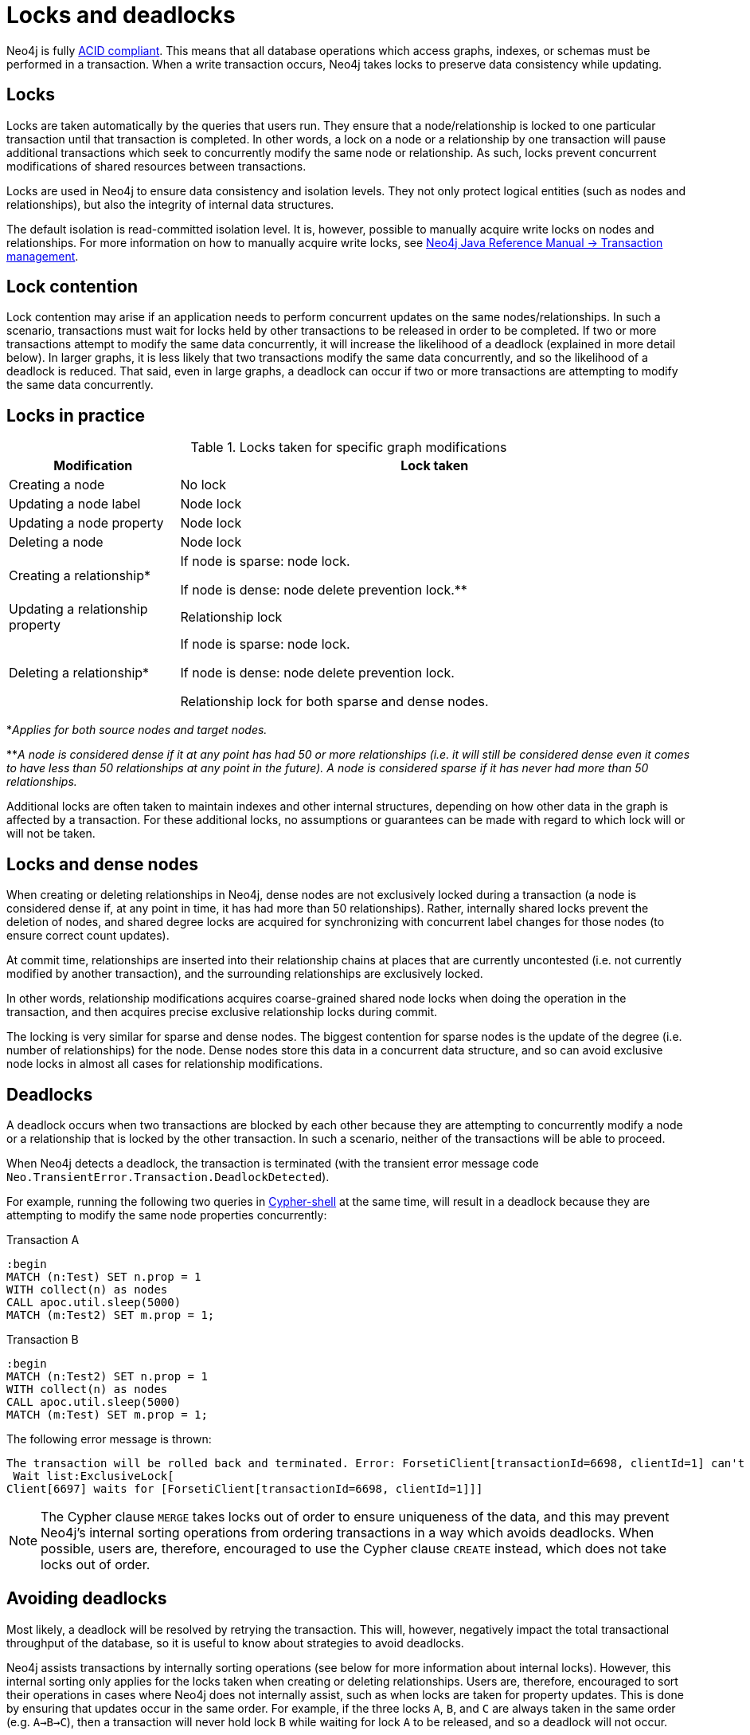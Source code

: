 = Locks and deadlocks
:description: This page discusses how locks are used in Neo4j, and strategies to avoid deadlocks.
 
Neo4j is fully https://neo4j.com/docs/java-reference/current/transaction-management/[ACID compliant].
This means that all database operations which access graphs, indexes, or schemas must be performed in a transaction.
When a write transaction occurs, Neo4j takes locks to preserve data consistency while updating. 

== Locks
 
Locks are taken automatically by the queries that users run.
They ensure that a node/relationship is locked to one particular transaction until that transaction is completed. 
In other words, a lock on a node or a relationship by one transaction will pause additional transactions which seek to concurrently modify the same node or relationship.
As such, locks prevent concurrent modifications of shared resources between transactions.
 
Locks are used in Neo4j to ensure data consistency and isolation levels.
They not only protect logical entities (such as nodes and relationships), but also the integrity of internal data structures.
 
The default isolation is read-committed isolation level.
It is, however, possible to manually acquire write locks on nodes and relationships.
For more information on how to manually acquire write locks, see https://neo4j.com/docs/java-reference/current/transaction-management/#transactions-isolation[Neo4j Java Reference Manual -> Transaction management].
 
== Lock contention
 
Lock contention may arise if an application needs to perform concurrent updates on the same nodes/relationships.
In such a scenario, transactions must wait for locks held by other transactions to be released in order to be completed.
If two or more transactions attempt to modify the same data concurrently, it will increase the likelihood of a deadlock (explained in more detail below).
In larger graphs, it is less likely that two transactions modify the same data concurrently, and so the likelihood of a deadlock is reduced. 
That said, even in large graphs, a deadlock can occur if two or more transactions are attempting to modify the same data concurrently. 

== Locks in practice

.Locks taken for specific graph modifications
[cols="1,3a"]
|===
| Modification | Lock taken

| Creating a node | No lock
| Updating a node label | Node lock
| Updating a node property | Node lock
| Deleting a node | Node lock
| Creating a relationship* | If node is sparse: node lock.

If node is dense: node delete prevention lock.**
| Updating a relationship property | Relationship lock
| Deleting a relationship* | If node is sparse: node lock.

If node is dense: node delete prevention lock.

Relationship lock for both sparse and dense nodes. 
|===
*_Applies for both source nodes and target nodes._

**_A node is considered dense if it at any point has had 50 or more relationships (i.e. it will still be considered dense even it comes to have less than 50 relationships at any point in the future)._
_A node is considered sparse if it has never had more than 50 relationships._

Additional locks are often taken to maintain indexes and other internal structures, depending on how other data in the graph is affected by a transaction. 
For these additional locks, no assumptions or guarantees can be made with regard to which lock will or will not be taken. 

== Locks and dense nodes

When creating or deleting relationships in Neo4j, dense nodes are not exclusively locked during a transaction (a node is considered dense if, at any point in time, it has had more than 50 relationships).
Rather, internally shared locks prevent the deletion of nodes, and shared degree locks are acquired for synchronizing with concurrent label changes for those nodes (to ensure correct count updates).
 
At commit time, relationships are inserted into their relationship chains at places that are currently uncontested (i.e. not currently modified by another transaction), and the surrounding relationships are exclusively locked.
 
In other words, relationship modifications acquires coarse-grained shared node locks when doing the operation in the transaction, and then acquires precise exclusive relationship locks during commit.
 
The locking is very similar for sparse and dense nodes. 
The biggest contention for sparse nodes is the update of the degree (i.e. number of relationships) for the node.
Dense nodes store this data in a concurrent data structure, and so can avoid exclusive node locks in almost all cases for relationship modifications.
 
== Deadlocks
 
A deadlock occurs when two transactions are blocked by each other because they are attempting to concurrently modify a node or a relationship that is locked by the other transaction. 
In such a scenario, neither of the transactions will be able to proceed.

When Neo4j detects a deadlock, the transaction is terminated (with the transient error message code `Neo.TransientError.Transaction.DeadlockDetected`).

For example, running the following two queries in https://neo4j.com/docs/operations-manual/current/tools/cypher-shell/[Cypher-shell] at the same time, will result in a deadlock because they are attempting to modify the same node properties concurrently:

.Transaction A
[source, cypher, indent=0]
----
:begin
MATCH (n:Test) SET n.prop = 1 
WITH collect(n) as nodes 
CALL apoc.util.sleep(5000) 
MATCH (m:Test2) SET m.prop = 1;
----

.Transaction B
[source, cypher, indent=0]
----
:begin
MATCH (n:Test2) SET n.prop = 1 
WITH collect(n) as nodes 
CALL apoc.util.sleep(5000) 
MATCH (m:Test) SET m.prop = 1;
----

The following error message is thrown:

[source, output, role="noheader", indent=0]
----
The transaction will be rolled back and terminated. Error: ForsetiClient[transactionId=6698, clientId=1] can't acquire ExclusiveLock{owner=ForsetiClient[transactionId=6697, clientId=3]} on NODE(27), because holders of that lock are waiting for ForsetiClient[transactionId=6698, clientId=1].
 Wait list:ExclusiveLock[
Client[6697] waits for [ForsetiClient[transactionId=6698, clientId=1]]]
----

[NOTE] 
==== 
The Cypher clause `MERGE` takes locks out of order to ensure uniqueness of the data, and this may prevent Neo4j's internal sorting operations from ordering transactions in a way which avoids deadlocks.
When possible, users are, therefore, encouraged to use the Cypher clause `CREATE` instead, which does not take locks out of order. 
====

== Avoiding deadlocks

Most likely, a deadlock will be resolved by retrying the transaction. 
This will, however, negatively impact the total transactional throughput of the database, so it is useful to know about strategies to avoid deadlocks. 

Neo4j assists transactions by internally sorting operations (see below for more information about internal locks).
However, this internal sorting only applies for the locks taken when creating or deleting relationships.
Users are, therefore, encouraged to sort their operations in cases where Neo4j does not internally assist, such as when locks are taken for property updates. 
This is done by ensuring that updates occur in the same order.
For example, if the three locks `A`, `B`, and `C` are always taken in the same order (e.g. `A->B->C`), then a transaction will never hold lock `B` while waiting for lock `A` to be released, and so a deadlock will not occur. 

Another option is to avoid lock contention by not modifying the same entities concurrently.
 
For more information about deadlocks, see https://neo4j.com/docs/java-reference/5/transaction-management/#transactions-deadlocks[Neo4j Java Reference Manual -> Transaction management].

== Internal lock types

To avoid deadlocks, internal locks should be taken in the following order:

[cols="2,1,3a"]
|===
| Lock type | Locked entity | Description


| `LABEL` or `RELATIONSHIP_TYPE` 
| Token id
| Schema locks, which lock indexes and constraints on the particular label or relationship type.

| `SCHEMA_NAME` 
| Schema name
| Lock a schema name to avoid duplicates. 
Note, collisions are possible because the hash is stringed (this only affects concurrency and not correctness).

| `NODE_RELATIONSHIP_GROUP_DELETE` 
| Node id
| Lock taken on a node during the transaction creation phase to prevent deletion of said node and/or relationship group.
This is different from the `NODE` lock to allow concurrent label and property changes together with relationship modifications.

| `NODE` 
| Node id
| Lock on a node, used to prevent concurrent updates to the node records (i.e. add/remove label, set property, add/remove relationship).
Note that updating relationships will only require a lock on the node if the head of the relationship chain/relationship group chain must be updated, since that is the only data part of the node record. 

| `DEGREES` 
| Node id
| Used to lock nodes to avoid concurrent label changes when a relationship is added or deleted. 
Such an update would otherwise lead to an inconsistent count store.

| `RELATIONSHIP_DELETE` 
| Relationship id
| Lock a relationship for exclusive access during deletion.

| `RELATIONSHIP_GROUP` 
| Node id
| Lock the full relationship group chain for a given dense node.*
This will not lock the node, in contrast to the lock `NODE_RELATIONSHIP_GROUP_DELETE`.

| `RELATIONSHIP` 
| Relationship
| Lock on a relationship, or more specifically a relationship record, to prevent concurrent updates.
|===

*_A node is considered dense if it at any point has had 50 or more relationships (i.e. it will still be considered dense even it comes to have less than 50 relationships at any point in the future)._

Note that these lock types may change without any notification between different Neo4j versions. 